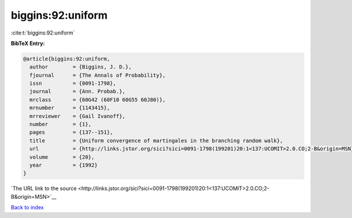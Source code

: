 biggins:92:uniform
==================

:cite:t:`biggins:92:uniform`

**BibTeX Entry:**

.. code-block:: bibtex

   @article{biggins:92:uniform,
     author        = {Biggins, J. D.},
     fjournal      = {The Annals of Probability},
     issn          = {0091-1798},
     journal       = {Ann. Probab.},
     mrclass       = {60G42 (60F10 60G55 60J80)},
     mrnumber      = {1143415},
     mrreviewer    = {Gail Ivanoff},
     number        = {1},
     pages         = {137--151},
     title         = {Uniform convergence of martingales in the branching random walk},
     url           = {http://links.jstor.org/sici?sici=0091-1798(199201)20:1<137:UCOMIT>2.0.CO;2-B&origin=MSN},
     volume        = {20},
     year          = {1992}
   }

`The URL link to the source <http://links.jstor.org/sici?sici=0091-1798(199201)20:1<137:UCOMIT>2.0.CO;2-B&origin=MSN>`__


`Back to index <../By-Cite-Keys.html>`__
